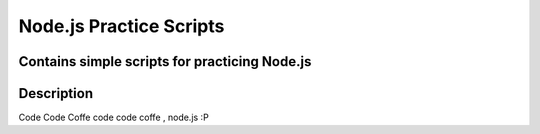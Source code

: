 =========================
Node.js Practice Scripts
=========================
-------
Contains simple scripts for practicing Node.js 
-------

----------
Description
----------
Code Code Coffe code code coffe , node.js :P 

